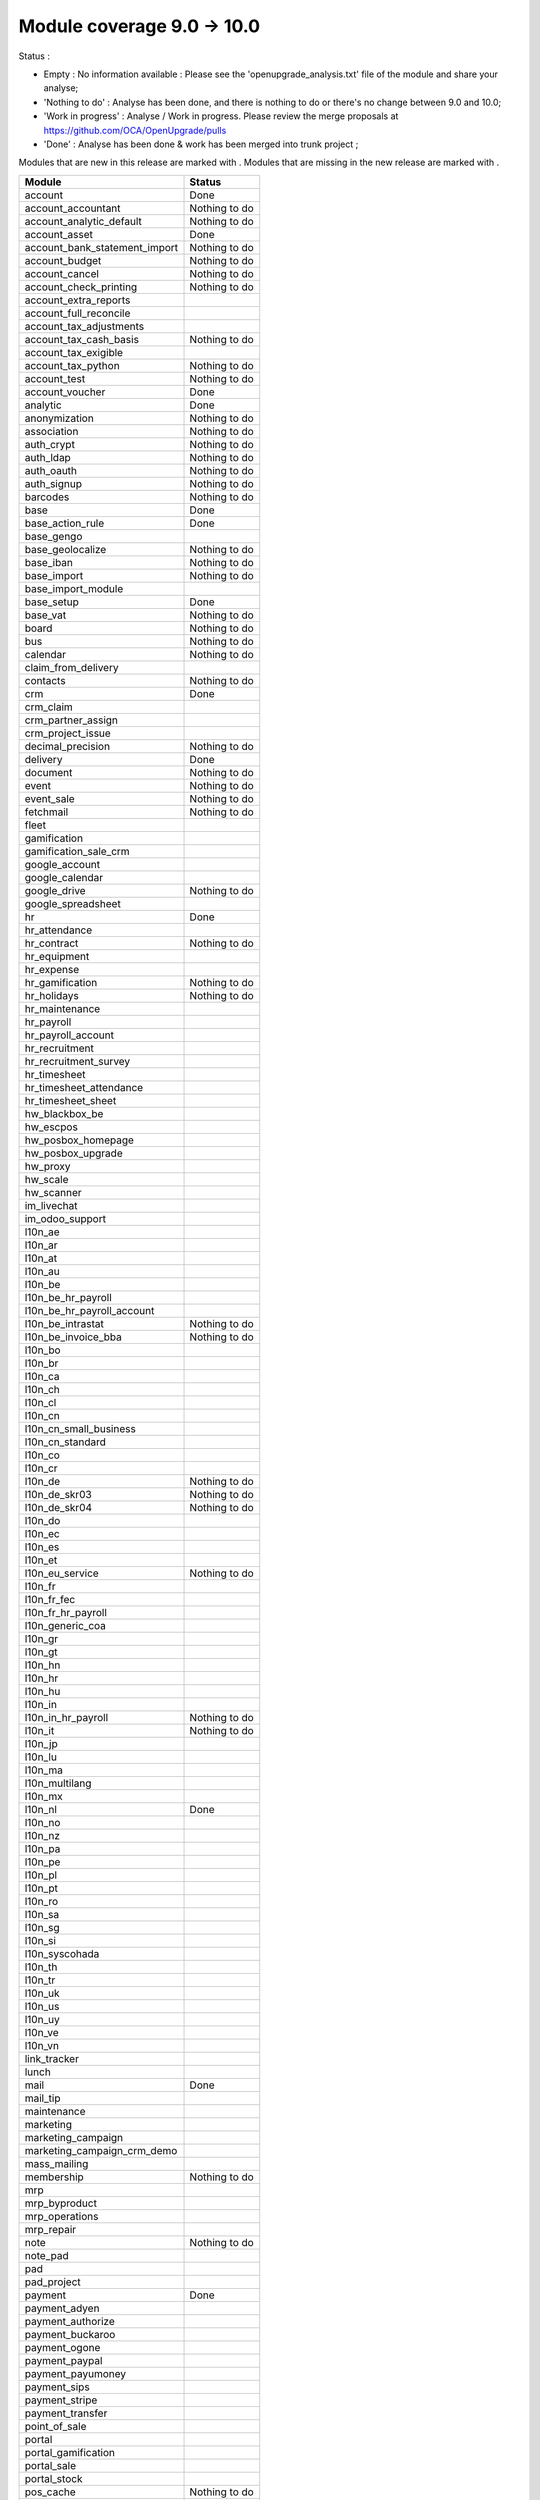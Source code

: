Module coverage 9.0 -> 10.0
===========================

Status :

* Empty : No information available : Please see the
  'openupgrade_analysis.txt' file of the module and share your analyse;

* 'Nothing to do' : Analyse has been done, and there is nothing to do or
  there's no change between 9.0 and 10.0;

* 'Work in progress' : Analyse / Work in progress.  Please review the
  merge proposals at https://github.com/OCA/OpenUpgrade/pulls

* 'Done' : Analyse has been done & work has been merged into trunk project ;

Modules that are new in this release are marked with |new|. Modules that are
missing in the new release are marked with |del|.

.. |new| image:: images/new.png
.. |del| image:: images/deleted.png

+-----------------------------------+-----------------------------------+
|Module                             |Status                             |
+===================================+===================================+
|account                            | Done                              |
+-----------------------------------+-----------------------------------+
|account_accountant                 | Nothing to do                     |
+-----------------------------------+-----------------------------------+
|account_analytic_default           | Nothing to do                     |
+-----------------------------------+-----------------------------------+
|account_asset                      | Done                              |
+-----------------------------------+-----------------------------------+
|account_bank_statement_import      | Nothing to do                     |
+-----------------------------------+-----------------------------------+
|account_budget                     | Nothing to do                     |
+-----------------------------------+-----------------------------------+
|account_cancel                     | Nothing to do                     |
+-----------------------------------+-----------------------------------+
|account_check_printing             | Nothing to do                     |
+-----------------------------------+-----------------------------------+
| |del| account_extra_reports       |                                   |
+-----------------------------------+-----------------------------------+
| |del| account_full_reconcile      |                                   |
+-----------------------------------+-----------------------------------+
| |del| account_tax_adjustments     |                                   |
+-----------------------------------+-----------------------------------+
|account_tax_cash_basis             | Nothing to do                     |
+-----------------------------------+-----------------------------------+
| |del| account_tax_exigible        |                                   |
+-----------------------------------+-----------------------------------+
|account_tax_python                 | Nothing to do                     |
+-----------------------------------+-----------------------------------+
|account_test                       | Nothing to do                     |
+-----------------------------------+-----------------------------------+
|account_voucher                    | Done                              |
+-----------------------------------+-----------------------------------+
|analytic                           | Done                              |
+-----------------------------------+-----------------------------------+
|anonymization                      | Nothing to do                     |
+-----------------------------------+-----------------------------------+
|association                        | Nothing to do                     |
+-----------------------------------+-----------------------------------+
|auth_crypt                         | Nothing to do                     |
+-----------------------------------+-----------------------------------+
|auth_ldap                          | Nothing to do                     |
+-----------------------------------+-----------------------------------+
|auth_oauth                         | Nothing to do                     |
+-----------------------------------+-----------------------------------+
|auth_signup                        | Nothing to do                     |
+-----------------------------------+-----------------------------------+
|barcodes                           | Nothing to do                     |
+-----------------------------------+-----------------------------------+
|base                               | Done                              |
+-----------------------------------+-----------------------------------+
|base_action_rule                   | Done                              |
+-----------------------------------+-----------------------------------+
|base_gengo                         |                                   |
+-----------------------------------+-----------------------------------+
|base_geolocalize                   | Nothing to do                     |
+-----------------------------------+-----------------------------------+
|base_iban                          | Nothing to do                     |
+-----------------------------------+-----------------------------------+
|base_import                        | Nothing to do                     |
+-----------------------------------+-----------------------------------+
|base_import_module                 |                                   |
+-----------------------------------+-----------------------------------+
|base_setup                         | Done                              |
+-----------------------------------+-----------------------------------+
|base_vat                           | Nothing to do                     |
+-----------------------------------+-----------------------------------+
|board                              | Nothing to do                     |
+-----------------------------------+-----------------------------------+
|bus                                | Nothing to do                     |
+-----------------------------------+-----------------------------------+
|calendar                           | Nothing to do                     |
+-----------------------------------+-----------------------------------+
| |del| claim_from_delivery         |                                   |
+-----------------------------------+-----------------------------------+
| |new| contacts                    | Nothing to do                     |
+-----------------------------------+-----------------------------------+
|crm                                | Done                              |
+-----------------------------------+-----------------------------------+
| |del| crm_claim                   |                                   |
+-----------------------------------+-----------------------------------+
| |del| crm_partner_assign          |                                   |
+-----------------------------------+-----------------------------------+
|crm_project_issue                  |                                   |
+-----------------------------------+-----------------------------------+
|decimal_precision                  | Nothing to do                     |
+-----------------------------------+-----------------------------------+
|delivery                           | Done                              |
+-----------------------------------+-----------------------------------+
|document                           | Nothing to do                     |
+-----------------------------------+-----------------------------------+
|event                              | Nothing to do                     |
+-----------------------------------+-----------------------------------+
|event_sale                         | Nothing to do                     |
+-----------------------------------+-----------------------------------+
|fetchmail                          | Nothing to do                     |
+-----------------------------------+-----------------------------------+
|fleet                              |                                   |
+-----------------------------------+-----------------------------------+
|gamification                       |                                   |
+-----------------------------------+-----------------------------------+
|gamification_sale_crm              |                                   |
+-----------------------------------+-----------------------------------+
|google_account                     |                                   |
+-----------------------------------+-----------------------------------+
|google_calendar                    |                                   |
+-----------------------------------+-----------------------------------+
|google_drive                       | Nothing to do                     |
+-----------------------------------+-----------------------------------+
|google_spreadsheet                 |                                   |
+-----------------------------------+-----------------------------------+
|hr                                 | Done                              |
+-----------------------------------+-----------------------------------+
|hr_attendance                      |                                   |
+-----------------------------------+-----------------------------------+
|hr_contract                        | Nothing to do                     |
+-----------------------------------+-----------------------------------+
| |del| hr_equipment                |                                   |
+-----------------------------------+-----------------------------------+
|hr_expense                         |                                   |
+-----------------------------------+-----------------------------------+
|hr_gamification                    | Nothing to do                     |
+-----------------------------------+-----------------------------------+
|hr_holidays                        | Nothing to do                     |
+-----------------------------------+-----------------------------------+
| |new| hr_maintenance              |                                   |
+-----------------------------------+-----------------------------------+
|hr_payroll                         |                                   |
+-----------------------------------+-----------------------------------+
|hr_payroll_account                 |                                   |
+-----------------------------------+-----------------------------------+
|hr_recruitment                     |                                   |
+-----------------------------------+-----------------------------------+
| |new| hr_recruitment_survey       |                                   |
+-----------------------------------+-----------------------------------+
|hr_timesheet                       |                                   |
+-----------------------------------+-----------------------------------+
| |new| hr_timesheet_attendance     |                                   |
+-----------------------------------+-----------------------------------+
|hr_timesheet_sheet                 |                                   |
+-----------------------------------+-----------------------------------+
|hw_blackbox_be                     |                                   |
+-----------------------------------+-----------------------------------+
|hw_escpos                          |                                   |
+-----------------------------------+-----------------------------------+
|hw_posbox_homepage                 |                                   |
+-----------------------------------+-----------------------------------+
|hw_posbox_upgrade                  |                                   |
+-----------------------------------+-----------------------------------+
|hw_proxy                           |                                   |
+-----------------------------------+-----------------------------------+
|hw_scale                           |                                   |
+-----------------------------------+-----------------------------------+
|hw_scanner                         |                                   |
+-----------------------------------+-----------------------------------+
|im_livechat                        |                                   |
+-----------------------------------+-----------------------------------+
| |del| im_odoo_support             |                                   |
+-----------------------------------+-----------------------------------+
|l10n_ae                            |                                   |
+-----------------------------------+-----------------------------------+
|l10n_ar                            |                                   |
+-----------------------------------+-----------------------------------+
|l10n_at                            |                                   |
+-----------------------------------+-----------------------------------+
|l10n_au                            |                                   |
+-----------------------------------+-----------------------------------+
|l10n_be                            |                                   |
+-----------------------------------+-----------------------------------+
|l10n_be_hr_payroll                 |                                   |
+-----------------------------------+-----------------------------------+
|l10n_be_hr_payroll_account         |                                   |
+-----------------------------------+-----------------------------------+
|l10n_be_intrastat                  | Nothing to do                     |
+-----------------------------------+-----------------------------------+
|l10n_be_invoice_bba                | Nothing to do                     |
+-----------------------------------+-----------------------------------+
|l10n_bo                            |                                   |
+-----------------------------------+-----------------------------------+
|l10n_br                            |                                   |
+-----------------------------------+-----------------------------------+
|l10n_ca                            |                                   |
+-----------------------------------+-----------------------------------+
|l10n_ch                            |                                   |
+-----------------------------------+-----------------------------------+
|l10n_cl                            |                                   |
+-----------------------------------+-----------------------------------+
|l10n_cn                            |                                   |
+-----------------------------------+-----------------------------------+
|l10n_cn_small_business             |                                   |
+-----------------------------------+-----------------------------------+
|l10n_cn_standard                   |                                   |
+-----------------------------------+-----------------------------------+
|l10n_co                            |                                   |
+-----------------------------------+-----------------------------------+
|l10n_cr                            |                                   |
+-----------------------------------+-----------------------------------+
|l10n_de                            | Nothing to do                     |
+-----------------------------------+-----------------------------------+
|l10n_de_skr03                      | Nothing to do                     |
+-----------------------------------+-----------------------------------+
|l10n_de_skr04                      | Nothing to do                     |
+-----------------------------------+-----------------------------------+
|l10n_do                            |                                   |
+-----------------------------------+-----------------------------------+
|l10n_ec                            |                                   |
+-----------------------------------+-----------------------------------+
|l10n_es                            |                                   |
+-----------------------------------+-----------------------------------+
|l10n_et                            |                                   |
+-----------------------------------+-----------------------------------+
|l10n_eu_service                    | Nothing to do                     |
+-----------------------------------+-----------------------------------+
|l10n_fr                            |                                   |
+-----------------------------------+-----------------------------------+
|l10n_fr_fec                        |                                   |
+-----------------------------------+-----------------------------------+
|l10n_fr_hr_payroll                 |                                   |
+-----------------------------------+-----------------------------------+
|l10n_generic_coa                   |                                   |
+-----------------------------------+-----------------------------------+
|l10n_gr                            |                                   |
+-----------------------------------+-----------------------------------+
|l10n_gt                            |                                   |
+-----------------------------------+-----------------------------------+
|l10n_hn                            |                                   |
+-----------------------------------+-----------------------------------+
|l10n_hr                            |                                   |
+-----------------------------------+-----------------------------------+
|l10n_hu                            |                                   |
+-----------------------------------+-----------------------------------+
|l10n_in                            |                                   |
+-----------------------------------+-----------------------------------+
|l10n_in_hr_payroll                 | Nothing to do                     |
+-----------------------------------+-----------------------------------+
|l10n_it                            | Nothing to do                     |
+-----------------------------------+-----------------------------------+
|l10n_jp                            |                                   |
+-----------------------------------+-----------------------------------+
|l10n_lu                            |                                   |
+-----------------------------------+-----------------------------------+
|l10n_ma                            |                                   |
+-----------------------------------+-----------------------------------+
|l10n_multilang                     |                                   |
+-----------------------------------+-----------------------------------+
|l10n_mx                            |                                   |
+-----------------------------------+-----------------------------------+
|l10n_nl                            | Done                              |
+-----------------------------------+-----------------------------------+
|l10n_no                            |                                   |
+-----------------------------------+-----------------------------------+
|l10n_nz                            |                                   |
+-----------------------------------+-----------------------------------+
|l10n_pa                            |                                   |
+-----------------------------------+-----------------------------------+
|l10n_pe                            |                                   |
+-----------------------------------+-----------------------------------+
|l10n_pl                            |                                   |
+-----------------------------------+-----------------------------------+
|l10n_pt                            |                                   |
+-----------------------------------+-----------------------------------+
|l10n_ro                            |                                   |
+-----------------------------------+-----------------------------------+
|l10n_sa                            |                                   |
+-----------------------------------+-----------------------------------+
|l10n_sg                            |                                   |
+-----------------------------------+-----------------------------------+
|l10n_si                            |                                   |
+-----------------------------------+-----------------------------------+
|l10n_syscohada                     |                                   |
+-----------------------------------+-----------------------------------+
|l10n_th                            |                                   |
+-----------------------------------+-----------------------------------+
|l10n_tr                            |                                   |
+-----------------------------------+-----------------------------------+
|l10n_uk                            |                                   |
+-----------------------------------+-----------------------------------+
|l10n_us                            |                                   |
+-----------------------------------+-----------------------------------+
|l10n_uy                            |                                   |
+-----------------------------------+-----------------------------------+
|l10n_ve                            |                                   |
+-----------------------------------+-----------------------------------+
|l10n_vn                            |                                   |
+-----------------------------------+-----------------------------------+
|link_tracker                       |                                   |
+-----------------------------------+-----------------------------------+
|lunch                              |                                   |
+-----------------------------------+-----------------------------------+
|mail                               | Done                              |
+-----------------------------------+-----------------------------------+
| |del| mail_tip                    |                                   |
+-----------------------------------+-----------------------------------+
| |new| maintenance                 |                                   |
+-----------------------------------+-----------------------------------+
| |del| marketing                   |                                   |
+-----------------------------------+-----------------------------------+
|marketing_campaign                 |                                   |
+-----------------------------------+-----------------------------------+
|marketing_campaign_crm_demo        |                                   |
+-----------------------------------+-----------------------------------+
|mass_mailing                       |                                   |
+-----------------------------------+-----------------------------------+
|membership                         | Nothing to do                     |
+-----------------------------------+-----------------------------------+
|mrp                                |                                   |
+-----------------------------------+-----------------------------------+
|mrp_byproduct                      |                                   |
+-----------------------------------+-----------------------------------+
| |del| mrp_operations              |                                   |
+-----------------------------------+-----------------------------------+
|mrp_repair                         |                                   |
+-----------------------------------+-----------------------------------+
|note                               | Nothing to do                     |
+-----------------------------------+-----------------------------------+
|note_pad                           |                                   |
+-----------------------------------+-----------------------------------+
|pad                                |                                   |
+-----------------------------------+-----------------------------------+
|pad_project                        |                                   |
+-----------------------------------+-----------------------------------+
|payment                            | Done                              |
+-----------------------------------+-----------------------------------+
|payment_adyen                      |                                   |
+-----------------------------------+-----------------------------------+
|payment_authorize                  |                                   |
+-----------------------------------+-----------------------------------+
|payment_buckaroo                   |                                   |
+-----------------------------------+-----------------------------------+
|payment_ogone                      |                                   |
+-----------------------------------+-----------------------------------+
|payment_paypal                     |                                   |
+-----------------------------------+-----------------------------------+
| |new| payment_payumoney           |                                   |
+-----------------------------------+-----------------------------------+
|payment_sips                       |                                   |
+-----------------------------------+-----------------------------------+
| |new| payment_stripe              |                                   |
+-----------------------------------+-----------------------------------+
|payment_transfer                   |                                   |
+-----------------------------------+-----------------------------------+
|point_of_sale                      |                                   |
+-----------------------------------+-----------------------------------+
|portal                             |                                   |
+-----------------------------------+-----------------------------------+
|portal_gamification                |                                   |
+-----------------------------------+-----------------------------------+
|portal_sale                        |                                   |
+-----------------------------------+-----------------------------------+
|portal_stock                       |                                   |
+-----------------------------------+-----------------------------------+
|pos_cache                          | Nothing to do                     |
+-----------------------------------+-----------------------------------+
| |new| pos_data_drinks             |                                   |
+-----------------------------------+-----------------------------------+
|pos_discount                       |                                   |
+-----------------------------------+-----------------------------------+
|pos_mercury                        |                                   |
+-----------------------------------+-----------------------------------+
|pos_reprint                        |                                   |
+-----------------------------------+-----------------------------------+
|pos_restaurant                     |                                   |
+-----------------------------------+-----------------------------------+
|procurement                        | Nothing to do                     |
+-----------------------------------+-----------------------------------+
|procurement_jit                    | Nothing to do                     |
+-----------------------------------+-----------------------------------+
|product                            | Done                              |
+-----------------------------------+-----------------------------------+
|product_email_template             | Nothing to do                     |
+-----------------------------------+-----------------------------------+
|product_expiry                     |                                   |
+-----------------------------------+-----------------------------------+
|product_extended                   |                                   |
+-----------------------------------+-----------------------------------+
|product_margin                     |                                   |
+-----------------------------------+-----------------------------------+
| |del| product_uos                 |                                   |
+-----------------------------------+-----------------------------------+
| |del| product_visible_discount    |                                   |
+-----------------------------------+-----------------------------------+
|project                            |                                   |
+-----------------------------------+-----------------------------------+
|project_issue                      |                                   |
+-----------------------------------+-----------------------------------+
|project_issue_sheet                |                                   |
+-----------------------------------+-----------------------------------+
| |del| project_timesheet           |                                   |
+-----------------------------------+-----------------------------------+
|purchase                           | Nothing to do                     |
+-----------------------------------+-----------------------------------+
| |new| purchase_mrp                |                                   |
+-----------------------------------+-----------------------------------+
|purchase_requisition               |                                   |
+-----------------------------------+-----------------------------------+
|rating                             |                                   |
+-----------------------------------+-----------------------------------+
|rating_project                     |                                   |
+-----------------------------------+-----------------------------------+
|rating_project_issue               |                                   |
+-----------------------------------+-----------------------------------+
|report                             | Nothing to do                     |
+-----------------------------------+-----------------------------------+
|report_intrastat                   | Nothing to do                     |
+-----------------------------------+-----------------------------------+
| |del| report_webkit               |                                   |
+-----------------------------------+-----------------------------------+
|resource                           | Nothing to do                     |
+-----------------------------------+-----------------------------------+
|sale                               |                                   |
+-----------------------------------+-----------------------------------+
|sale_crm                           |                                   |
+-----------------------------------+-----------------------------------+
|sale_expense                       |                                   |
+-----------------------------------+-----------------------------------+
| |del| sale_layout                 |                                   |
+-----------------------------------+-----------------------------------+
|sale_margin                        |                                   |
+-----------------------------------+-----------------------------------+
|sale_mrp                           |                                   |
+-----------------------------------+-----------------------------------+
|sale_order_dates                   |                                   |
+-----------------------------------+-----------------------------------+
| |del| sale_service                |                                   |
+-----------------------------------+-----------------------------------+
| |new| sale_service_rating         |                                   |
+-----------------------------------+-----------------------------------+
|sale_stock                         | Done                              |
+-----------------------------------+-----------------------------------+
|sale_timesheet                     |                                   |
+-----------------------------------+-----------------------------------+
|sales_team                         | Done                              |
+-----------------------------------+-----------------------------------+
|stock                              | Done                              |
+-----------------------------------+-----------------------------------+
|stock_account                      | Nothing to do                     |
+-----------------------------------+-----------------------------------+
|stock_calendar                     | Nothing to do                     |
+-----------------------------------+-----------------------------------+
|stock_dropshipping                 |                                   |
+-----------------------------------+-----------------------------------+
|stock_landed_costs                 |                                   |
+-----------------------------------+-----------------------------------+
|stock_picking_wave                 |                                   |
+-----------------------------------+-----------------------------------+
|subscription                       | Nothing to do                     |
+-----------------------------------+-----------------------------------+
|survey                             | Done                              |
+-----------------------------------+-----------------------------------+
|survey_crm                         | Nothing to do                     |
+-----------------------------------+-----------------------------------+
|theme_bootswatch                   |                                   |
+-----------------------------------+-----------------------------------+
|theme_default                      |                                   |
+-----------------------------------+-----------------------------------+
|utm                                | Nothing to do                     |
+-----------------------------------+-----------------------------------+
| |del| warning                     |                                   |
+-----------------------------------+-----------------------------------+
|web                                | Nothing to do                     |
+-----------------------------------+-----------------------------------+
| |del| web_analytics               |                                   |
+-----------------------------------+-----------------------------------+
|web_calendar                       | Nothing to do                     |
+-----------------------------------+-----------------------------------+
|web_diagram                        | Nothing to do                     |
+-----------------------------------+-----------------------------------+
|web_editor                         |                                   |
+-----------------------------------+-----------------------------------+
|web_kanban                         | Nothing to do                     |
+-----------------------------------+-----------------------------------+
|web_kanban_gauge                   | Nothing to do                     |
+-----------------------------------+-----------------------------------+
|web_planner                        | Nothing to do                     |
+-----------------------------------+-----------------------------------+
|web_settings_dashboard             |                                   |
+-----------------------------------+-----------------------------------+
| |del| web_tip                     | Done                              |
+-----------------------------------+-----------------------------------+
| |del| web_view_editor             | Done                              |
+-----------------------------------+-----------------------------------+
|website                            | Done                              |
+-----------------------------------+-----------------------------------+
|website_blog                       | Nothing to do                     |
+-----------------------------------+-----------------------------------+
|website_crm                        | Nothing to do                     |
+-----------------------------------+-----------------------------------+
| |del| website_crm_claim           |                                   |
+-----------------------------------+-----------------------------------+
|website_crm_partner_assign         | Nothing to do                     |
+-----------------------------------+-----------------------------------+
|website_customer                   | Nothing to do                     |
+-----------------------------------+-----------------------------------+
|website_event                      | Nothing to do                     |
+-----------------------------------+-----------------------------------+
|website_event_questions            |                                   |
+-----------------------------------+-----------------------------------+
|website_event_sale                 | Nothing to do                     |
+-----------------------------------+-----------------------------------+
|website_event_track                |                                   |
+-----------------------------------+-----------------------------------+
|website_form                       |                                   |
+-----------------------------------+-----------------------------------+
|website_forum                      |                                   |
+-----------------------------------+-----------------------------------+
|website_forum_doc                  | Nothing to do                     |
+-----------------------------------+-----------------------------------+
|website_gengo                      |                                   |
+-----------------------------------+-----------------------------------+
|website_google_map                 | Nothing to do                     |
+-----------------------------------+-----------------------------------+
|website_hr                         | Nothing to do                     |
+-----------------------------------+-----------------------------------+
|website_hr_recruitment             |                                   |
+-----------------------------------+-----------------------------------+
|website_issue                      |                                   |
+-----------------------------------+-----------------------------------+
|website_links                      |                                   |
+-----------------------------------+-----------------------------------+
|website_livechat                   |                                   |
+-----------------------------------+-----------------------------------+
|website_mail                       | Nothing to do                     |
+-----------------------------------+-----------------------------------+
|website_mail_channel               |                                   |
+-----------------------------------+-----------------------------------+
|website_mass_mailing               |                                   |
+-----------------------------------+-----------------------------------+
|website_membership                 | Nothing to do                     |
+-----------------------------------+-----------------------------------+
|website_partner                    | Nothing to do                     |
+-----------------------------------+-----------------------------------+
|website_payment                    |                                   |
+-----------------------------------+-----------------------------------+
|website_portal                     |                                   |
+-----------------------------------+-----------------------------------+
|website_portal_sale                |                                   |
+-----------------------------------+-----------------------------------+
| |new| website_project             | Nothing to do                     |
+-----------------------------------+-----------------------------------+
|website_project_issue              |                                   |
+-----------------------------------+-----------------------------------+
|website_project_issue_sheet        |                                   |
+-----------------------------------+-----------------------------------+
| |new| website_project_timesheet   |                                   |
+-----------------------------------+-----------------------------------+
|website_quote                      |                                   |
+-----------------------------------+-----------------------------------+
|website_rating_project_issue       |                                   |
+-----------------------------------+-----------------------------------+
|website_sale                       |                                   |
+-----------------------------------+-----------------------------------+
|website_sale_delivery              |                                   |
+-----------------------------------+-----------------------------------+
|website_sale_digital               | Nothing to do                     |
+-----------------------------------+-----------------------------------+
|website_sale_options               | Nothing to do                     |
+-----------------------------------+-----------------------------------+
|website_sale_stock                 | Nothing to do                     |
+-----------------------------------+-----------------------------------+
|website_slides                     | Nothing to do                     |
+-----------------------------------+-----------------------------------+
|website_theme_install              | Nothing to do                     |
+-----------------------------------+-----------------------------------+
|website_twitter                    | Nothing to do                     |
+-----------------------------------+-----------------------------------+
| |new| web_tour                    | Nothing to do                     |
+-----------------------------------+-----------------------------------+
